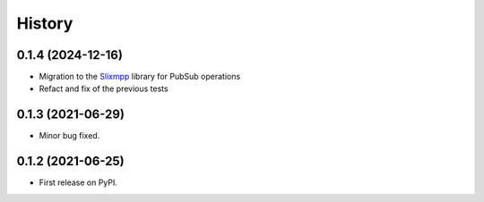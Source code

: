 =======
History
=======

0.1.4 (2024-12-16)
------------------
* Migration to the `Slixmpp <https://pypi.org/project/slixmpp/>`_ library for PubSub operations
* Refact and fix of the previous tests


0.1.3 (2021-06-29)
------------------

* Minor bug fixed.


0.1.2 (2021-06-25)
------------------

* First release on PyPI.
